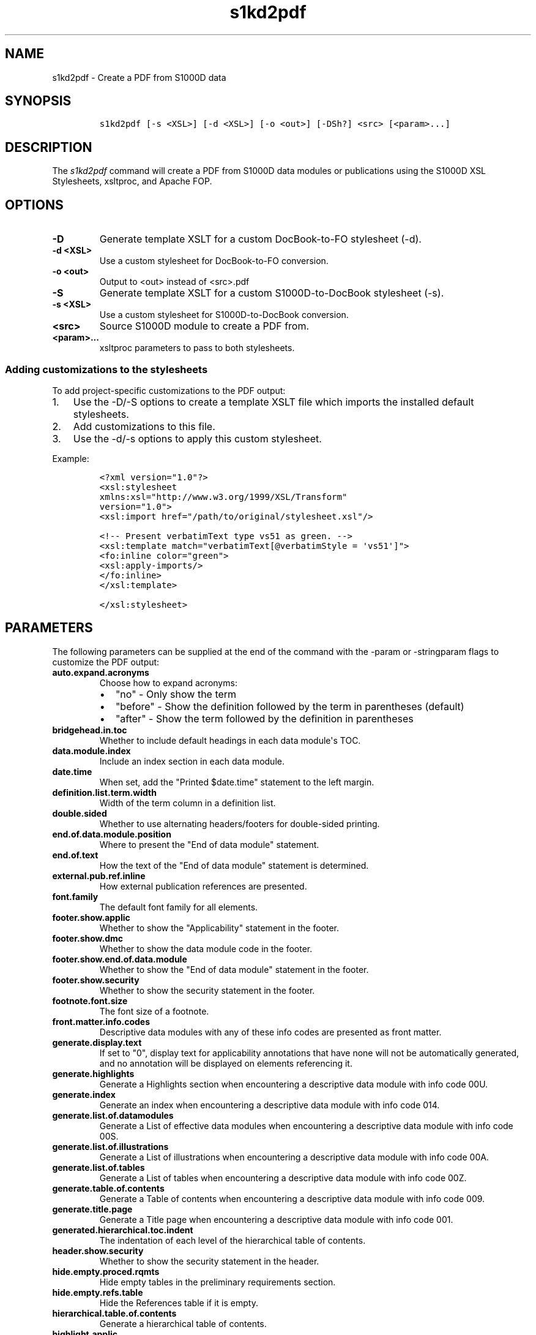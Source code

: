 .\" Automatically generated by Pandoc 1.19.2.1
.\"
.TH "s1kd2pdf" "1" "2018\-09\-13" "" "S1000D XSL Stylesheets"
.hy
.SH NAME
.PP
s1kd2pdf \- Create a PDF from S1000D data
.SH SYNOPSIS
.IP
.nf
\f[C]
s1kd2pdf\ [\-s\ <XSL>]\ [\-d\ <XSL>]\ [\-o\ <out>]\ [\-DSh?]\ <src>\ [<param>...]
\f[]
.fi
.SH DESCRIPTION
.PP
The \f[I]s1kd2pdf\f[] command will create a PDF from S1000D data modules
or publications using the S1000D XSL Stylesheets, xsltproc, and Apache
FOP.
.SH OPTIONS
.TP
.B \-D
Generate template XSLT for a custom DocBook\-to\-FO stylesheet (\-d).
.RS
.RE
.TP
.B \-d <XSL>
Use a custom stylesheet for DocBook\-to\-FO conversion.
.RS
.RE
.TP
.B \-o <out>
Output to <out> instead of <src>.pdf
.RS
.RE
.TP
.B \-S
Generate template XSLT for a custom S1000D\-to\-DocBook stylesheet
(\-s).
.RS
.RE
.TP
.B \-s <XSL>
Use a custom stylesheet for S1000D\-to\-DocBook conversion.
.RS
.RE
.TP
.B <src>
Source S1000D module to create a PDF from.
.RS
.RE
.TP
.B <param>...
xsltproc parameters to pass to both stylesheets.
.RS
.RE
.SS Adding customizations to the stylesheets
.PP
To add project\-specific customizations to the PDF output:
.IP "1." 3
Use the \-D/\-S options to create a template XSLT file which imports the
installed default stylesheets.
.IP "2." 3
Add customizations to this file.
.IP "3." 3
Use the \-d/\-s options to apply this custom stylesheet.
.PP
Example:
.IP
.nf
\f[C]
<?xml\ version="1.0"?>
<xsl:stylesheet
xmlns:xsl="http://www.w3.org/1999/XSL/Transform"
version="1.0">
<xsl:import\ href="/path/to/original/stylesheet.xsl"/>

<!\-\-\ Present\ verbatimText\ type\ vs51\ as\ green.\ \-\->
<xsl:template\ match="verbatimText[\@verbatimStyle\ =\ \[aq]vs51\[aq]]">
<fo:inline\ color="green">
<xsl:apply\-imports/>
</fo:inline>
</xsl:template>

</xsl:stylesheet>
\f[]
.fi
.SH PARAMETERS
.PP
The following parameters can be supplied at the end of the command with
the \-param or \-stringparam flags to customize the PDF output:
.TP
.B auto.expand.acronyms
Choose how to expand acronyms:
.RS
.IP \[bu] 2
"no" \- Only show the term
.IP \[bu] 2
"before" \- Show the definition followed by the term in parentheses
(default)
.IP \[bu] 2
"after" \- Show the term followed by the definition in parentheses
.RE
.TP
.B bridgehead.in.toc
Whether to include default headings in each data module\[aq]s TOC.
.RS
.RE
.TP
.B data.module.index
Include an index section in each data module.
.RS
.RE
.TP
.B date.time
When set, add the "Printed $date.time" statement to the left margin.
.RS
.RE
.TP
.B definition.list.term.width
Width of the term column in a definition list.
.RS
.RE
.TP
.B double.sided
Whether to use alternating headers/footers for double\-sided printing.
.RS
.RE
.TP
.B end.of.data.module.position
Where to present the "End of data module" statement.
.RS
.RE
.TP
.B end.of.text
How the text of the "End of data module" statement is determined.
.RS
.RE
.TP
.B external.pub.ref.inline
How external publication references are presented.
.RS
.RE
.TP
.B font.family
The default font family for all elements.
.RS
.RE
.TP
.B footer.show.applic
Whether to show the "Applicability" statement in the footer.
.RS
.RE
.TP
.B footer.show.dmc
Whether to show the data module code in the footer.
.RS
.RE
.TP
.B footer.show.end.of.data.module
Whether to show the "End of data module" statement in the footer.
.RS
.RE
.TP
.B footer.show.security
Whether to show the security statement in the footer.
.RS
.RE
.TP
.B footnote.font.size
The font size of a footnote.
.RS
.RE
.TP
.B front.matter.info.codes
Descriptive data modules with any of these info codes are presented as
front matter.
.RS
.RE
.TP
.B generate.display.text
If set to "0", display text for applicability annotations that have none
will not be automatically generated, and no annotation will be displayed
on elements referencing it.
.RS
.RE
.TP
.B generate.highlights
Generate a Highlights section when encountering a descriptive data
module with info code 00U.
.RS
.RE
.TP
.B generate.index
Generate an index when encountering a descriptive data module with info
code 014.
.RS
.RE
.TP
.B generate.list.of.datamodules
Generate a List of effective data modules when encountering a
descriptive data module with info code 00S.
.RS
.RE
.TP
.B generate.list.of.illustrations
Generate a List of illustrations when encountering a descriptive data
module with info code 00A.
.RS
.RE
.TP
.B generate.list.of.tables
Generate a List of tables when encountering a descriptive data module
with info code 00Z.
.RS
.RE
.TP
.B generate.table.of.contents
Generate a Table of contents when encountering a descriptive data module
with info code 009.
.RS
.RE
.TP
.B generate.title.page
Generate a Title page when encountering a descriptive data module with
info code 001.
.RS
.RE
.TP
.B generated.hierarchical.toc.indent
The indentation of each level of the hierarchical table of contents.
.RS
.RE
.TP
.B header.show.security
Whether to show the security statement in the header.
.RS
.RE
.TP
.B hide.empty.proced.rqmts
Hide empty tables in the preliminary requirements section.
.RS
.RE
.TP
.B hide.empty.refs.table
Hide the References table if it is empty.
.RS
.RE
.TP
.B hierarchical.table.of.contents
Generate a hierarchical table of contents.
.RS
.RE
.TP
.B highlight.applic
Highlight applicability statements by colouring them blue.
.RS
.RE
.TP
.B include.pmentry.bookmarks
Include pmEntry levels and titles in the PDF bookmarks.
.RS
.RE
.TP
.B include.title.in.toc
Whether and how to include the data module title in the data
module\[aq]s TOC.
.RS
.RE
.TP
.B index.type
What kind of index to generate.
.RS
.RE
.TP
.B part.no.prefix
Prefix part numbers with the text "Part No."
.RS
.RE
.TP
.B printedin.blurb
When set, adds a "Printed in" statement after the "Published by"
statement, indicating the country the document was produced in.
.RS
.RE
.TP
.B printedin.blurb.before
The text between the "Produced by" and the "Printed in" statements.
.RS
.RE
.TP
.B producedby.blurb
Set the "Produced by" statement for the whole publication manually,
rather than deriving it from each data module\[aq]s responsible partner
company.
.RS
.RE
.TP
.B producedby.blurb.before
The text label of the "Produced by" statement.
.RS
.RE
.TP
.B producedby.blurb.on.titlepage
Whether or not to show the "Produced by" statement on the title page.
Often this can be redundant as the title page also includes the name of
the producer.
.RS
.RE
.TP
.B publication.code
Set the publication code manually instead of using the one derived from
the publication module.
.RS
.RE
.TP
.B quantity.decimal.format
The format to use when presenting quantity values.
.RS
.RE
.TP
.B quantity.format
The picture string passed to format\-number() when reformat.quantities =
custom.
.RS
.RE
.TP
.B reformat.quantities
Controls whether and how quantities are reformatted for presentation.
.RS
.RE
.TP
.B running.pagination
Whether to use normal or running pagination.
.RS
.RE
.TP
.B running.pagination
Whether to use normal or running pagination.
.RS
.RE
.TP
.B show.applicability
Whether and how applicability statements are shown on elements.
.RS
.RE
.TP
.B show.graphic.icn
Whether to show the ICN below a graphic.
.RS
.RE
.TP
.B show.schema.heading
Whether to include the default heading related to the S1000D schema of a
data module.
.RS
.RE
.TP
.B show.unclassified
Whether to show the text "UNCLASSIFIED" when a document is not
classified.
.RS
.RE
.TP
.B simple.info.codes
Descriptive data modules with these info codes will be presented with a
minimal stylesheet, without the standard lists, tables, or headings.
.RS
.RE
.TP
.B title.fontset
Default font for titles.
.RS
.RE
.TP
.B title.page.issue.date
Show the issue date of the publication module on the generated title
page.
.RS
.RE
.TP
.B titled.labelled.para.toc
Include "labelled paras" besides levelledPara in the data module\[aq]s
TOC.
For example, steps with titles.
.RS
.RE
.TP
.B toc.section.depth
The depth of each data module\[aq]s TOC.
.RS
.RE
.TP
.B ulink.footnotes
Whether to present external publication hyperlinks as footnotes.
.RS
.RE
.TP
.B ulink.show
Whether to show external publication hyperlinks inline.
.RS
.RE
.TP
.B use.unparsed.entity.uri
Use the unparsed entity URI to resolve an ICN reference rather than the
InfoEntityResolver and info\-entity\-map concept.
.RS
.RE
.TP
.B want.inwork.blurb
Whether to include a statement in the left margin when a data module is
a draft issue.
.RS
.RE
.TP
.B want.producedby.blurb
Whether to include the "Produced by" statement in the left margin.
.RS
.RE
.SH EXAMPLE
.IP
.nf
\f[C]
$\ s1kd2pdf\ \-o\ test.pdf\ test.xml\ \-param\ show.unclassified\ 0
\f[]
.fi
.SH AUTHORS
khzae.net.
